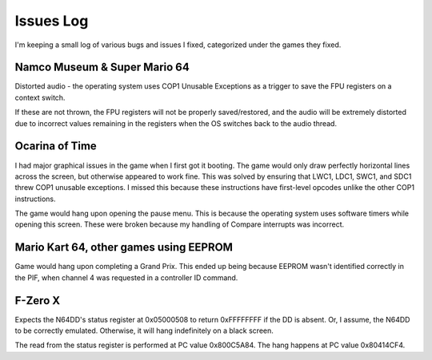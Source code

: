 Issues Log
==========
I'm keeping a small log of various bugs and issues I fixed, categorized under the games they fixed.

Namco Museum & Super Mario 64
-----------------------------
Distorted audio - the operating system uses COP1 Unusable Exceptions as a trigger to save the FPU registers on a context switch.

If these are not thrown, the FPU registers will not be properly saved/restored, and the audio will be extremely distorted due to incorrect values remaining in the registers when the OS switches back to the audio thread.

Ocarina of Time
---------------
I had major graphical issues in the game when I first got it booting. The game would only draw perfectly horizontal lines across the screen, but otherwise appeared to work fine. This was solved by ensuring that LWC1, LDC1, SWC1, and SDC1 threw COP1 unusable exceptions. I missed this because these instructions have first-level opcodes unlike the other COP1 instructions.

The game would hang upon opening the pause menu. This is because the operating system uses software timers while opening this screen. These were broken because my handling of Compare interrupts was incorrect.

Mario Kart 64, other games using EEPROM
---------------------------------------
Game would hang upon completing a Grand Prix. This ended up being because EEPROM wasn't identified correctly in the PIF, when channel 4 was requested in a controller ID command.

F-Zero X
--------
Expects the N64DD's status register at 0x05000508 to return 0xFFFFFFFF if the DD is absent. Or, I assume, the N64DD to be correctly emulated. Otherwise, it will hang indefinitely on a black screen.

The read from the status register is performed at PC value 0x800C5A84. The hang happens at PC value 0x80414CF4.